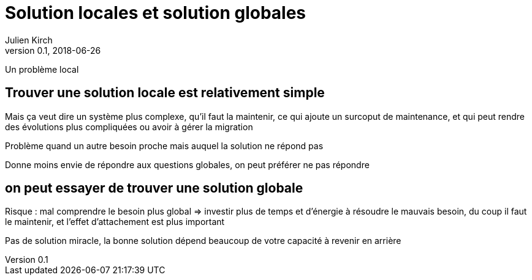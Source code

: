 = Solution locales et solution globales
Julien Kirch
v0.1, 2018-06-26
:article_lang: fr

Un problème local

== Trouver une solution locale est relativement simple

Mais ça veut dire un système plus complexe, qu'il faut la maintenir, ce qui ajoute un surcoput de maintenance, et qui peut rendre des évolutions plus compliquées
 ou avoir à gérer la migration

Problème quand un autre besoin proche mais auquel la solution ne répond pas

Donne moins envie de répondre aux questions globales, on peut préférer ne pas répondre

== on peut essayer de trouver une solution globale

Risque : mal comprendre le besoin plus global => investir plus de temps et d'énergie à résoudre le mauvais besoin, du coup il faut le maintenir, et l'effet d'attachement est plus important

Pas de solution miracle, la bonne solution dépend beaucoup de votre capacité à revenir en arrière